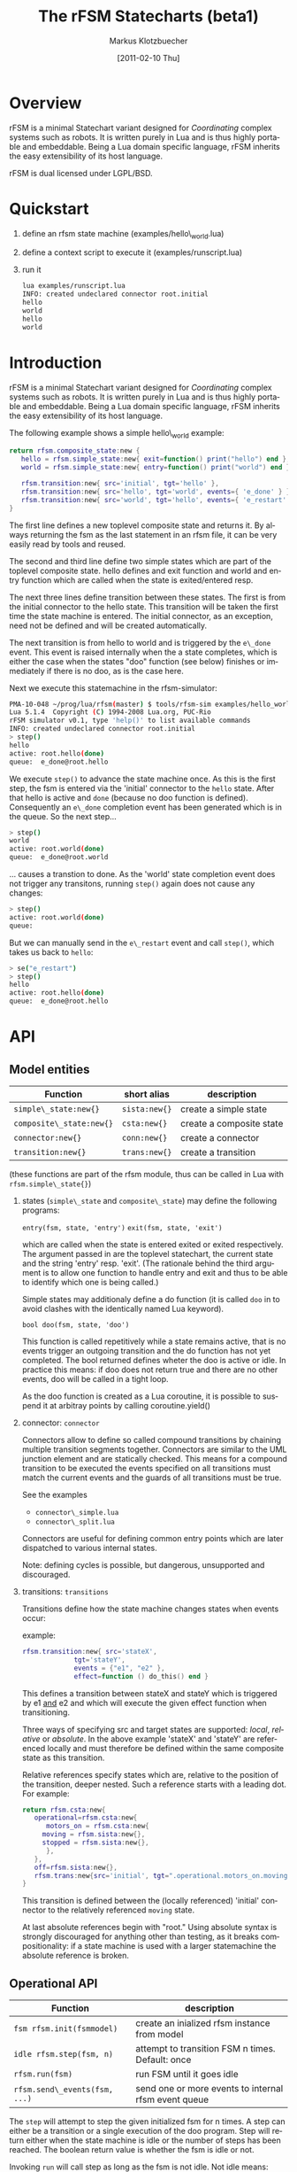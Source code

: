 #+TITLE:	The rFSM Statecharts (beta1)
#+AUTHOR:	Markus Klotzbuecher
#+EMAIL:	markus.klotzbuecher@mech.kuleuven.be
#+DATE:		[2011-02-10 Thu]
#+DESCRIPTION:
#+KEYWORDS:
#+LANGUAGE:	en
#+OPTIONS:	H:3 num:t toc:t \n:nil @:t ::t |:t ^:t -:t f:t *:t <:t
#+OPTIONS:	TeX:t LaTeX:nil skip:nil d:nil todo:t pri:nil tags:not-in-toc
#+INFOJS_OPT:	view:nil toc:nil ltoc:t mouse:underline buttons:0 path:http://orgmode.org/org-info.js
#+EXPORT_SELECT_TAGS: export
#+EXPORT_EXCLUDE_TAGS: noexport
#+LINK_UP:
#+LINK_HOME:
#+XSLT:
#+STYLE:	<link rel="stylesheet" type="text/css" href="css/stylesheet.css" />

#+STARTUP:	showall
#+STARTUP:	hidestars


* Overview

  rFSM is a minimal Statechart variant designed for /Coordinating/
  complex systems such as robots. It is written purely in Lua and is
  thus highly portable and embeddable. Being a Lua domain specific
  language, rFSM inherits the easy extensibility of its host language.

  rFSM is dual licensed under LGPL/BSD.

* Quickstart

  1. define an rfsm state machine (examples/hello\_world.lua)
  2. define a context script to execute it (examples/runscript.lua)
  3. run it
     #+begin_src sh
       lua examples/runscript.lua
       INFO: created undeclared connector root.initial
       hello
       world
       hello
       world
     #+end_src

* Introduction

  rFSM is a minimal Statechart variant designed for /Coordinating/
  complex systems such as robots. It is written purely in Lua and is
  thus highly portable and embeddable. Being a Lua domain specific
  language, rFSM inherits the easy extensibility of its host language.

  The following example shows a simple hello\_world example:

  #+begin_src lua
    return rfsm.composite_state:new {
       hello = rfsm.simple_state:new{ exit=function() print("hello") end },
       world = rfsm.simple_state:new{ entry=function() print("world") end },

       rfsm.transition:new{ src='initial', tgt='hello' },
       rfsm.transition:new{ src='hello', tgt='world', events={ 'e_done' } },
       rfsm.transition:new{ src='world', tgt='hello', events={ 'e_restart' } },
    }
  #+end_src

  The first line defines a new toplevel composite state and returns
  it. By always returning the fsm as the last statement in an rfsm
  file, it can be very easily read by tools and reused.

  The second and third line define two simple states which are part of
  the toplevel composite state. hello defines and exit function and
  world and entry function which are called when the state is
  exited/entered resp.

  The next three lines define transition between these states. The
  first is from the initial connector to the hello state. This
  transition will be taken the first time the state machine is
  entered. The initial connector, as an exception, need not be defined
  and will be created automatically.

  The next transition is from hello to world and is triggered by the
  =e\_done= event. This event is raised internally when the a state
  completes, which is either the case when the states "doo" function
  (see below) finishes or immediately if there is no doo, as is the
  case here.

  Next we execute this statemachine in the rfsm-simulator:

  #+begin_src sh
    PMA-10-048 ~/prog/lua/rfsm(master) $ tools/rfsm-sim examples/hello_world.lua
    Lua 5.1.4  Copyright (C) 1994-2008 Lua.org, PUC-Rio
    rFSM simulator v0.1, type 'help()' to list available commands
    INFO: created undeclared connector root.initial
    > step()
    hello
    active: root.hello(done)
    queue:  e_done@root.hello
  #+end_src

  We execute =step()= to advance the state machine once. As this is
  the first step, the fsm is entered via the 'initial' connector to
  the =hello= state. After that hello is active and =done= (because no
  doo function is defined). Consequently an =e\_done= completion event
  has been generated which is in the queue. So the next step...

  #+begin_src sh
    > step()
    world
    active: root.world(done)
    queue:  e_done@root.world
  #+end_src

  ... causes a transtion to done. As the 'world' state completion
  event does not trigger any transitons, running =step()= again does
  not cause any changes:

  #+begin_src sh
    > step()
    active: root.world(done)
    queue:
  #+end_src
  But we can manually send in the =e\_restart= event and call =step()=,
  which takes us back to =hello=:

  #+begin_src sh
    > se("e_restart")
    > step()
    hello
    active: root.hello(done)
    queue:  e_done@root.hello
  #+end_src


* API
** Model entities

   | Function                 | short alias   | description              |
   |--------------------------+---------------+--------------------------|
   | =simple\_state:new{}=    | =sista:new{}= | create a simple state    |
   | =composite\_state:new{}= | =csta:new{}=  | create a composite state |
   | =connector:new{}=        | =conn:new{}=  | create a connector       |
   | =transition:new{}=       | =trans:new{}= | create a transition      |

   (these functions are part of the rfsm module, thus can be called
   in Lua with =rfsm.simple\_state{}=)

   1. states (=simple\_state= and =composite\_state=) may define the
      following programs:

      =entry(fsm, state, 'entry')=
      =exit(fsm, state, 'exit')=

      which are called when the state is entered exited or exited
      respectively. The argument passed in are the toplevel
      statechart, the current state and the string 'entry'
      resp. 'exit'. (The rationale behind the third argument is to
      allow one function to handle entry and exit and thus to be able
      to identify which one is being called.)

      Simple states may additionaly define a do function (it is called
      =doo= in to avoid clashes with the identically named Lua
      keyword).

      =bool doo(fsm, state, 'doo')=

      This function is called repetitively while a state remains
      active, that is no events trigger an outgoing transition and the
      do function has not yet completed. The bool returned defines
      wheter the doo is active or idle. In practice this means: if doo
      does not return true and there are no other events, doo will be
      called in a tight loop.

      As the doo function is created as a Lua coroutine, it is
      possible to suspend it at arbitray points by calling
      coroutine.yield()

   2. connector: =connector=

      Connectors allow to define so called compound transitions by
      chaining multiple transition segments together. Connectors are
      similar to the UML junction element and are statically
      checked. This means for a compound transition to be executed the
      events specified on all transitions must match the current
      events and the guards of all transitions must be true.

      See the examples
      - =connector\_simple.lua=
      - =connector\_split.lua=

      Connectors are useful for defining common entry points which are
      later dispatched to various internal states.

      Note: defining cycles is possible, but dangerous, unsupported
      and discouraged.

   4. transitions: =transitions=

      Transitions define how the state machine changes states when
      events occur:

      example:

      #+begin_src lua
	rfsm.transition:new{ src='stateX',
			     tgt='stateY',
			     events = {"e1", "e2" },
			     effect=function () do_this() end }
      #+end_src

      This defines a transition between stateX and stateY which is
      triggered by e1 _and_ e2 and which will execute the given effect
      function when transitioning.

      Three ways of specifying src and target states are supported:
      /local/, /relative/ or /absolute/. In the above example 'stateX'
      and 'stateY' are referenced locally and must therefore be
      defined within the same composite state as this transition.

      Relative references specify states which are, relative to the
      position of the transition, deeper nested. Such a reference
      starts with a leading dot. For example:

      #+begin_src lua
	return rfsm.csta:new{
	   operational=rfsm.csta:new{
	      motors_on = rfsm.csta:new{
		 moving = rfsm.sista:new{},
		 stopped = rfsm.sista:new{},
	      },
	   },
	   off=rfsm.sista:new{},
	   rfsm.trans:new{src='initial', tgt=".operational.motors_on.moving"}
	}
      #+end_src

      This transition is defined between the (locally referenced)
      'initial' connector to the relatively referenced =moving= state.

      At last absolute references begin with "root." Using absolute
      syntax is strongly discouraged for anything other than testing,
      as it breaks compositionality: if a state machine is used with a
      larger statemachine the absolute reference is broken.


** Operational API

   | Function                     | description                                          |
   |------------------------------+------------------------------------------------------|
   | =fsm rfsm.init(fsmmodel)=    | create an inialized rfsm instance from model         |
   | =idle rfsm.step(fsm, n)=     | attempt to transition FSM n times. Default: once     |
   | =rfsm.run(fsm)=              | run FSM until it goes idle                           |
   | =rfsm.send\_events(fsm, ...)= | send one or more events to internal rfsm event queue |


   The =step= will attempt to step the given initialized fsm for n
   times. A step can either be a transition or a single execution of
   the doo program. Step will return either when the state machine is
   idle or the number of steps has been reached. The boolean return
   value is whether the fsm is idle or not.

   Invoking =run= will call step as long as the fsm is not idle. Not idle
   means: there are events in the queue or there is an active =doo=
   function which is not idle.


** Hook functions

   The following hook functions can be defined for a toplevel
   composite state and allow to refine various behavior of the state
   machine.

   | function                 | description                                                                      |
   |--------------------------+----------------------------------------------------------------------------------|
   | =dbg=                    | called to output debug information. Set to false to disable. Default false.      |
   | =info=                   | called to output informational messages. Set to false to disable. Default stdout |
   | =warn=                   | called to output warnings. Set to false to disable. Default stderr.              |
   | =err=                    | called to output errors. Set to false to disable. Default stderr.                |
   | =table getevents()=      | function which returns a table of new events which have occured                  |
   | =dropevents(fsm, evtab)= | function is called with events which are discarded                               |
   | =step\_hook(fsm)=        | is called for each step (mostly for debugging purposes)                          |
   | =idle\_hook(fsm)=        | called *instead* of returning from step/run functions                            |

   The most important function is =getevents=. The purpose of this
   function is return all events which occured in a table. This allows
   to integrate rFSM instances into any event driven environemnt.

* Common pitfalls

  1. Name clashes between state/connector names with reserved Lua
     keywords.

     This can be worked around by using the following syntax:

     #+BEGIN_EXAMPLE
     ['end'] = rfsm.sista{...}
     #+END_EXAMPLE

  2. Executing functions accidentially

     It is a common mistake to execute externally defined functions
     instead of adding references to them:

     #+BEGIN_EXAMPLE
     stateX = rfsm.sista{ entry = my_func() }
     #+END_EXAMPLE

     The (likely) mistake above is to execute my_func and assing the
     result to entry instead of assigning my_func:

     #+BEGIN_EXAMPLE
     stateX = rfsm.sista{ entry = my_func }
     #+END_EXAMPLE

     Of course the first example would be perfectly valid if my_func()
     returned a function as a result!

* Tools
  - =rfsm-viz=
    simple tool which can generate images from statemachines.

    to generate all possible formats run:

    #+BEGIN_EXAMPLE
    rfsm-viz all examples/composite_nested.lua
    #+END_EXAMPLE

  - =rfsm-sim=

    small command line simulator for running a fsm
    interactively.

    #+BEGIN_EXAMPLE
    rfsm-viz all examples/ball_tracker_scope.lua
    #+END_EXAMPLE

    It requires a image viewer which automatically updates once the
    file displayed changes. For example =evince= works nicely.

  - =rfsm2json= converts an lua fsm to a json representation. Requires
    lua-json.

  - =rfsm-dbg= experimental. don't use.

* Helper modules
  - =fsm2uml.lua= module to generate UML like figures from rFSM
  - =fsm2tree.lua= module to generate the tree structure of an rFSM instance
  - =fsmpp.lua= Lowlevel function used to improve the debug output.
  - =fsmtesting.lua= statemachine testing infrastructure.
  - =rfsm\_rtt.lua= Useful functions for using rFSM with OROCOS rtt
  - =fsmdbg.lua= a remote debugger interface which is simply still too
    experimental to be even documented.

* Background
** Structural Model

   The rFSM state machine model is a minimal subset of UML2 and Harel
   Statecharts. It consists of the following four, main model elements:

       1) Simple state
       2) Composite state
       3) Transition
       4) Connector

   In addition two virtual model elements are introduced in order to
   simplify descriptions about different types of elements:

       - /States/ are either of simple state or composite state type.
       - /Nodes/ are either States or Connectors.

   A composite state is a state which can contain either other composite
   states or simple states. At the top-level any rFSM model is always
   contained in a top-level composite state. This way a state machine can
   immediately be composed by inserting it into a new composite state.

   In contrast to composite states /simple states/ can not contain any
   other states; they are leaves in the state machine tree. (This
   *tree* is not to be confused with the state machine *graph*, in
   that the tree represents a hierarchy of decomposition, and not a
   map of the transitions that can take place between states.)
   Transitions connect Nodes in a directed fashion and carry a list of
   events which will trigger the transition. Transitions are owned by
   a composite state and not (as often assumed) by the state from
   which they originate.

   Connectors can be used to build complex transitions by interconnecting
   several elementary ones. This model element unifies the four very
   similar UML model elements junction, initial, entry- and exit
   pseudostates.

   While connectors can join together multiple transitions it is required
   that any complex transition must always start and end on a State.

   There exists one connector with special semantics: the initial
   connector. When a transition which ends on the boundary of a composite
   state is executed, the execution will continue with the transition
   emanating from the initial connector. Static checks assure that each
   composite state which is the target of a transition also contains a
   initial connector.

   Both States and transitions can be associated with programs. States
   may have entry and/or exit programs which are executed when the state
   is entered or left respectively. Simple states may in addition define
   a /do/ program which will be executed while the state is
   active. Transitions can define a guard condition and an =effect=
   program. The guard condition is executed when the transition is
   checked and can disable the transition if =false= is returned.  The
   =effect= function is executed when the transition is taken.

   This model is simple, structured and rich enough (in our modest
   opinion) (i) to serve most of the robot control use cases, even very
   complex ones, and (ii) to be integrate-able in KIF triples and code
   generation tools.

** Behavioral model

   In classical finite state automatons only one state may be active at a
   time. In contrast the Statecharts formalism allows multiple states to
   be active. The constraints under which this is allowed are:

   - for any active state its parent state must be active too
   - in a composite state only one child state may be active at a time

   A state-machine is executed for the first time by executing the
   transition starting from the initial connector which will result in
   the target state of this transition to be entered.

   The elementary way to advance the state machine is to invoke its
   =step= procedure. The step procedure will take *all* events which
   accumulated since the last step and attempt to find an enabled
   transition. This process starts top down, starting from the root
   composite state down to the active leaf simple state. As soon as a
   transition is found the searching is finished and the transition is
   executed.

   This approach of identifying the next transition has the advantage
   that it assigns explicit priorities (called /structural priorities/
   to transitions (higher to less deeply nested transitions) which are
   visible in the graphical representation. Given a set of events and
   the current active states of the state graph it is immediately
   visible which transition will be taken. (This follows the approach
   taken in STATEMATE semantics). Furthermore structural priority
   largely avoids conflicts among emanating transitions, leaving only
   the possibility of conflicts for transitions leaving a single
   state. These can be eliminated either by additional guard
   conditions or by means of explicitly defining their priorities
   (priority numbers).


* More examples, tips and tricks
  - How to use the =doo= function as a coroutine:

    #+begin_src lua
      -- any rFSM is always contained in a composite_state
      return rfsm.composite_state:new {
	 dbg = true, -- enable debugging

	 on = rfsm.composite_state:new {
	    entry = function () print("disabling brakes") end,
	    exit = function () print("enabling brakes") end,

	    moving = rfsm.simple_state:new {
	       entry=function () print("starting to move") end,
	       exit=function () print("stopping") end,
	    },

	    waiting = rfsm.simple_state:new {},

	    -- define some transitions
	    rfsm.trans:new{ src='initial', tgt='waiting' },
	    rfsm.trans:new{ src='waiting', tgt='moving', events={ 'e_start' } },
	    rfsm.trans:new{ src='moving', tgt='waiting', events={ 'e_stop' } },
	 },

	 error = rfsm.simple_state:new {
	    doo = function (fsm)
		       print ("Error detected - trying to fix")
		       coroutine.yield()
		       math.randomseed( os.time() )
		       coroutine.yield()
		       if math.random(0,100) < 40 then
			  print("unable to fix, raising e_fatal_error")
			  rfsm.send_events(fsm, "e_fatal_error")
		       else
			  print("repair succeeded!")
			  rfsm.send_events(fsm, "e_error_fixed")
		       end
		    end,
	 },

	 fatal_error = rfsm.simple_state:new {},

	 rfsm.trans:new{ src='initial', tgt='on', effect=function () print("initalizing system") end },
	 rfsm.trans:new{ src='on', tgt='error', events={ 'e_error' } },
	 rfsm.trans:new{ src='error', tgt='on', events={ 'e_error_fixed' } },
	 rfsm.trans:new{ src='error', tgt='fatal_error', events={ 'e_fatal_error' } },
	 rfsm.trans:new{ src='fatal_error', tgt='initial', events={ 'e_reset' } },
      }
    #+end_src

  - How to include other state machines

    this is easy! Let's assume the state machine is is a file
    "subfsm.lua" and uses the strongly recommended =return
    rfsm.csta:new ...= syntax, it can be included as follows:

    #+begin_src lua
      return rfsm.csta:new {

	 name_of_composite_state = dofile("subfsm.lua"),

	 otherstateX = rfsm.sista{},
	 ...
      }
    #+end_src

    Make sure not to forget the =,= after the  dofile() statement!

* Acknowledgement

  - Funding

    The research leading to these results has received funding from
    the European Community's Seventh Framework Programme
    (FP7/2007-2013) under grant agreement no. FP7-ICT-231940-BRICS
    (Best Practice in Robotics)

  - Scientific background

    This work borrows many ideas from the Statecharts by David Harel
    and some ideas from UML 2.1 State Machines. The following
    publications are the most relevant

    David Harel and Amnon Naamad. 1996. The STATEMATE semantics of
    statecharts. ACM Trans. Softw. Eng. Methodol. 5, 4 (October 1996),
    293-333. DOI=10.1145/235321.235322
    http://doi.acm.org/10.1145/235321.235322

    The OMG UML Specification:
    http://www.omg.org/spec/UML/2.3/Superstructure/PDF/
